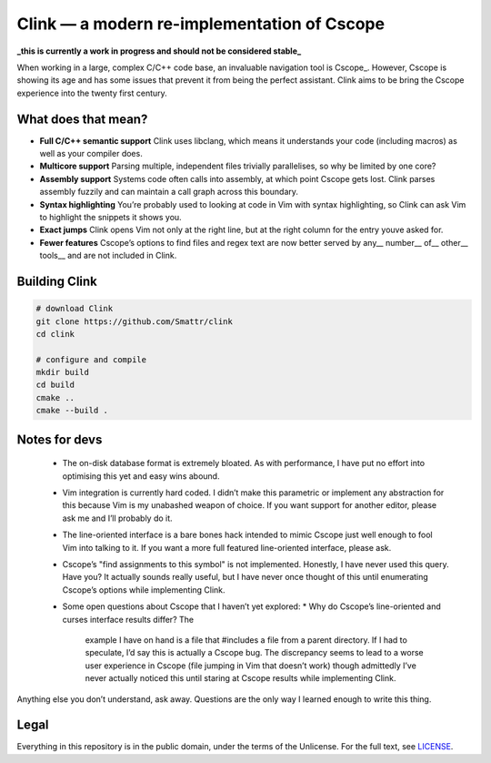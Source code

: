 Clink — a modern re-implementation of Cscope
============================================

**_this is currently a work in progress and should not be considered stable_**

When working in a large, complex C/C++ code base, an invaluable navigation tool
is Cscope_. However, Cscope is showing its age and has some issues that prevent
it from being the perfect assistant. Clink aims to be bring the Cscope
experience into the twenty first century.

What does that mean?
--------------------

* **Full C/C++ semantic support** Clink uses libclang, which means it
  understands your code (including macros) as well as your compiler does.
* **Multicore support** Parsing multiple, independent files trivially
  parallelises, so why be limited by one core?
* **Assembly support** Systems code often calls into assembly, at which point
  Cscope gets lost. Clink parses assembly fuzzily and can maintain a call
  graph across this boundary.
* **Syntax highlighting** You’re probably used to looking at code in Vim with
  syntax highlighting, so Clink can ask Vim to highlight the snippets it shows
  you.
* **Exact jumps** Clink opens Vim not only at the right line, but at the right
  column for the entry youve asked for.
* **Fewer features** Cscope’s options to find files and regex text are now
  better served by any__ number__ of__ other__ tools__ and are not included in
  Clink.

Building Clink
--------------

.. code-block:: sh

  # download Clink
  git clone https://github.com/Smattr/clink
  cd clink

  # configure and compile
  mkdir build
  cd build
  cmake ..
  cmake --build .

Notes for devs
--------------

  * The on-disk database format is extremely bloated. As with performance, I
    have put no effort into optimising this yet and easy wins abound.
  * Vim integration is currently hard coded. I didn’t make this parametric
    or implement any abstraction for this because Vim is my unabashed weapon of
    choice. If you want support for another editor, please ask me and I’ll
    probably do it.
  * The line-oriented interface is a bare bones hack intended to mimic Cscope
    just well enough to fool Vim into talking to it. If you want a more full
    featured line-oriented interface, please ask.
  * Cscope’s "find assignments to this symbol" is not implemented. Honestly, I
    have never used this query. Have you? It actually sounds really useful, but
    I have never once thought of this until enumerating Cscope’s options while
    implementing Clink.
  * Some open questions about Cscope that I haven’t yet explored:
    * Why do Cscope’s line-oriented and curses interface results differ? The
      example I have on hand is a file that #includes a file from a parent
      directory. If I had to speculate, I’d say this is actually a Cscope bug.
      The discrepancy seems to lead to a worse user experience in Cscope (file
      jumping in Vim that doesn’t work) though admittedly I’ve never actually
      noticed this until staring at Cscope results while implementing Clink.

Anything else you don’t understand, ask away. Questions are the only way I
learned enough to write this thing.

Legal
-----
Everything in this repository is in the public domain, under the terms of
the Unlicense. For the full text, see LICENSE_.

.. _Clink: http://cscope.sourceforge.net/
.. __ http://blog.burntsushi.net/ripgrep/
.. __ http://geoff.greer.fm/ag/
.. __ http://beyondgrep.com/
.. __ https://en.wikipedia.org/wiki/Grep
.. __ https://en.wikipedia.org/wiki/Sed
.. _LICENSE: ./LICENSE
